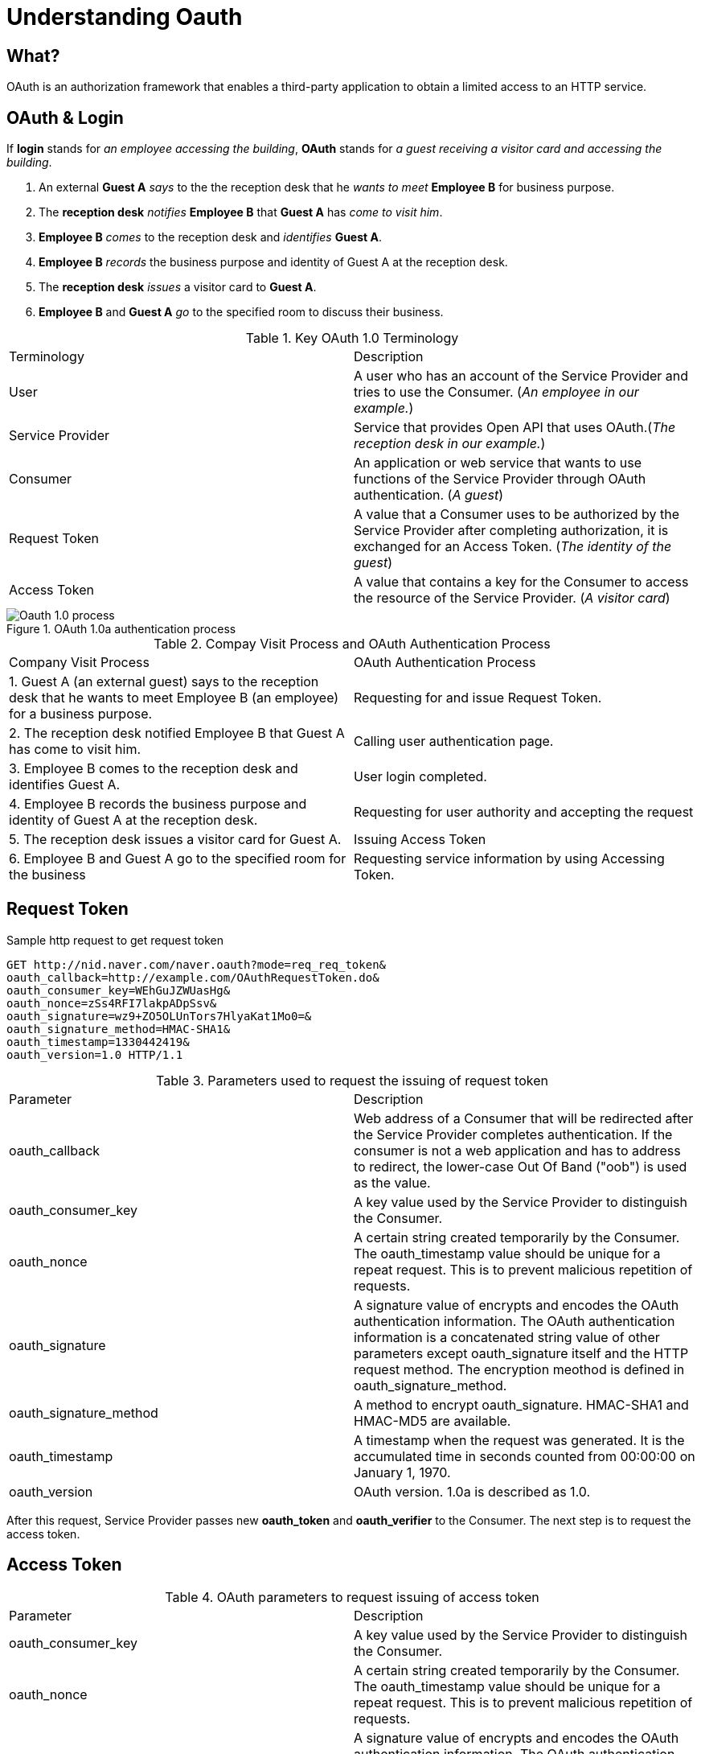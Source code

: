 = Understanding Oauth
:imagesdir: ./images/

== What?
OAuth is an authorization framework that enables a third-party application to obtain a limited access to an HTTP service.

== OAuth & Login
If *login* stands for _an employee accessing the building_, *OAuth* stands for _a guest receiving a visitor card and accessing the building_.

. An external *Guest A* _says_ to the the reception desk that he _wants to meet_ *Employee B* for business purpose.
. The *reception desk* _notifies_ *Employee B* that *Guest A* has _come to visit him_.
. *Employee B* _comes_ to the reception desk and _identifies_ *Guest A*.
. *Employee B* _records_ the business purpose and identity of Guest A at the reception desk.
. The *reception desk* _issues_ a visitor card to *Guest A*.
. *Employee B* and *Guest A* _go_ to the specified room to discuss their business.

.Key OAuth 1.0 Terminology
|=====
|Terminology|Description
|User| A user who has an account of the Service Provider and tries to use the Consumer. (_An employee in our example._)
|Service Provider | Service that provides Open API that uses OAuth.(_The reception desk in our example._)
|Consumer | An application or web service that wants to use functions of the Service Provider through OAuth authentication. (_A guest_)
|Request Token| A value that a Consumer uses to be authorized by the Service Provider after completing authorization, it is exchanged for an Access Token. (_The identity of the guest_)
|Access Token| A value that contains a key for the Consumer to access the resource of the Service Provider. (_A visitor card_)
|=====

.OAuth 1.0a authentication process 
image::Oauth_1.0_process.png[]

.Compay Visit Process and OAuth Authentication Process
|=====
|Company Visit Process | OAuth Authentication Process
|1. Guest A (an external guest) says to the reception desk that he wants to meet Employee B (an employee) for a business purpose. | Requesting for and issue Request Token.
|2. The reception desk notified Employee B that Guest A has come to visit him. | Calling user authentication page.
|3. Employee B comes to the reception desk and identifies Guest A. | User login completed.
|4. Employee B records the business purpose and identity of Guest A at the reception desk. | Requesting for user authority and accepting the request
|5. The reception desk issues a visitor card for Guest A. | Issuing Access Token
|6. Employee B and Guest A go to the specified room for the business | Requesting service information by using Accessing Token.
|=====

== Request Token
.Sample http request to get request token
[code, HTTP]
----
GET http://nid.naver.com/naver.oauth?mode=req_req_token&
oauth_callback=http://example.com/OAuthRequestToken.do&
oauth_consumer_key=WEhGuJZWUasHg&
oauth_nonce=zSs4RFI7lakpADpSsv&
oauth_signature=wz9+ZO5OLUnTors7HlyaKat1Mo0=&
oauth_signature_method=HMAC-SHA1&
oauth_timestamp=1330442419&
oauth_version=1.0 HTTP/1.1
----

.Parameters used to request the issuing of request token
|=====
|Parameter|Description
|oauth_callback|Web address of a Consumer that will be redirected after the Service Provider completes authentication. If the consumer is not a web application and has to address to redirect, the lower-case Out Of Band ("oob") is used as the value.
|oauth_consumer_key|A key value used by the Service Provider to distinguish the Consumer.
|oauth_nonce|A certain string created temporarily by the Consumer. The oauth_timestamp value should be unique for a repeat request. This is to prevent malicious repetition of requests.
|oauth_signature| A signature value of encrypts and encodes the OAuth authentication information. The OAuth authentication information is a concatenated string value of other parameters except oauth_signature itself and the HTTP request method. The encryption meothod is defined in oauth_signature_method.
|oauth_signature_method|A method to encrypt oauth_signature. HMAC-SHA1 and HMAC-MD5 are available.
|oauth_timestamp|A timestamp when the request was generated. It is the accumulated time in seconds counted from 00:00:00 on January 1, 1970.
|oauth_version|OAuth version. 1.0a is described as 1.0.
|=====

After this request, Service Provider passes new *oauth_token* and *oauth_verifier* to the Consumer. The next step is to request the access token.

== Access Token

.OAuth parameters to request issuing of access token
|=====
|Parameter|Description
|oauth_consumer_key|A key value used by the Service Provider to distinguish the Consumer.
|oauth_nonce|A certain string created temporarily by the Consumer. The oauth_timestamp value should be unique for a repeat request. This is to prevent malicious repetition of requests.
|oauth_signature| A signature value of encrypts and encodes the OAuth authentication information. The OAuth authentication information is a concatenated string value of other parameters except oauth_signature itself and the HTTP request method. The encryption meothod is defined in oauth_signature_method.
|oauth_signature_method|A method to encrypt oauth_signature. HMAC-SHA1 and HMAC-MD5 are available.
|oauth_timestamp|A timestamp when the request was generated. It is the accumulated time in seconds counted from 00:00:00 on January 1, 1970.
|oauth_version|OAuth version. 1.0a is described as 1.0.
|oauth_verifier|The oauth_verifier value passed through oauth_callback when requesting the Request Token.
|oauth_token|The oauth_token value passed through oauth_callback when requesting the Request Token.
|=====
After this request, oauth_token and oauth_token_sceret are returned. Depending on the Service Provider, the user ID or profile may be returned.

== Using access token
.Sample code
[code, HTTP]
----
POST /cafe/getMenuList.xml HTTP/1.1
Authorization: OAuth oauth_consumer_key="dpf43f3p2l4k3l03",
    oauth_token="nSDFh734d00sl2jdk",
    oauth_signature_method="HMACSHA1",
    oauth_timestamp="1379123202",
    oauth_nonce="csrrkjsd0OUhja",
    oauth_signature="MdpQcU8iPGGhytrSoN%2FUDMsK2sui9I%3D"
Accept-Encoding: gzip, deflate
Connection: Keep-Alive
Host: http://openapi.naver.com
----

.OAuth Parameters required to call open APIs using the Access Token
|=====
|Parameter|Description
|oauth_consumer_key|A key value used by the Service Provider to distinguish the Consumer.
|oauth_nonce|A certain string created temporarily by the Consumer. The oauth_timestamp value should be unique for a repeat request. This is to prevent malicious repetition of requests.
|oauth_signature| A signature value of encrypts and encodes the OAuth authentication information. The OAuth authentication information is a concatenated string value of other parameters except oauth_signature itself and the HTTP request method. The encryption meothod is defined in oauth_signature_method.
|oauth_signature_method|A method to encrypt oauth_signature. HMAC-SHA1 and HMAC-MD5 are available.
|oauth_timestamp|A timestamp when the request was generated. It is the accumulated time in seconds counted from 00:00:00 on January 1, 1970.
|oauth_version|OAuth version. 1.0a is described as 1.0.
|oauth_token|The oauth_token value passed through oauth_callback when requesting the Request Token.
|=====

*Caution* +
_When a request is made using Access Token, some Service Provider request the parameter *realm*. The *realm* is an optional parameter used by *WWW-Authenticate* HTTP header field._

== Drawback of OAuth 1.0
. Difficult to use if the application is not a web.
. The procedure is too complicated to produce the OAuth implementation library.
. The complicated procedure causes and operational burden upon the Service Provider.

== OAuth 2.0
. Enhanced support for applications, not for web applications
. Does not need encryption +
Uses HTTPS, not HMAC.
. Simplified signature +
Do not need sorting and URL encoding.
. Access token update +
When Access Token was issued in OAuth 1.0, the Access Token was valid continuously. For Twitter, Access Token does not expire. For Higher security, OAuth 2.0 allows to specify the life time of the Access Token.

.OAuth 2.0 authentication process
image::oauth2_flow.png[]

<1> The flow starts by the application redirecting the user to the provider’s authorization URL. Here the provider displays a web page asking the user if he or she wishes to grant the application access to read and update their data.
<2> The user agrees to grant the application access.
<3> The service provider redirects the user back to the application (via the redirect URI), passing an authorization code as a parameter.
<4> The application exchanges the authorization code for an access grant.
<5> The service provider issues the access grant to the application. The grant includes an access token and a refresh token. One receipt of these tokens, the "OAuth dance" is complete.
<6> The application uses the *AccessGrant* to establish a connection between the local user account and the external provider account. With the connection established, the application can now obtain a reference to the Service API and invoke the provider on behalf of the user.
